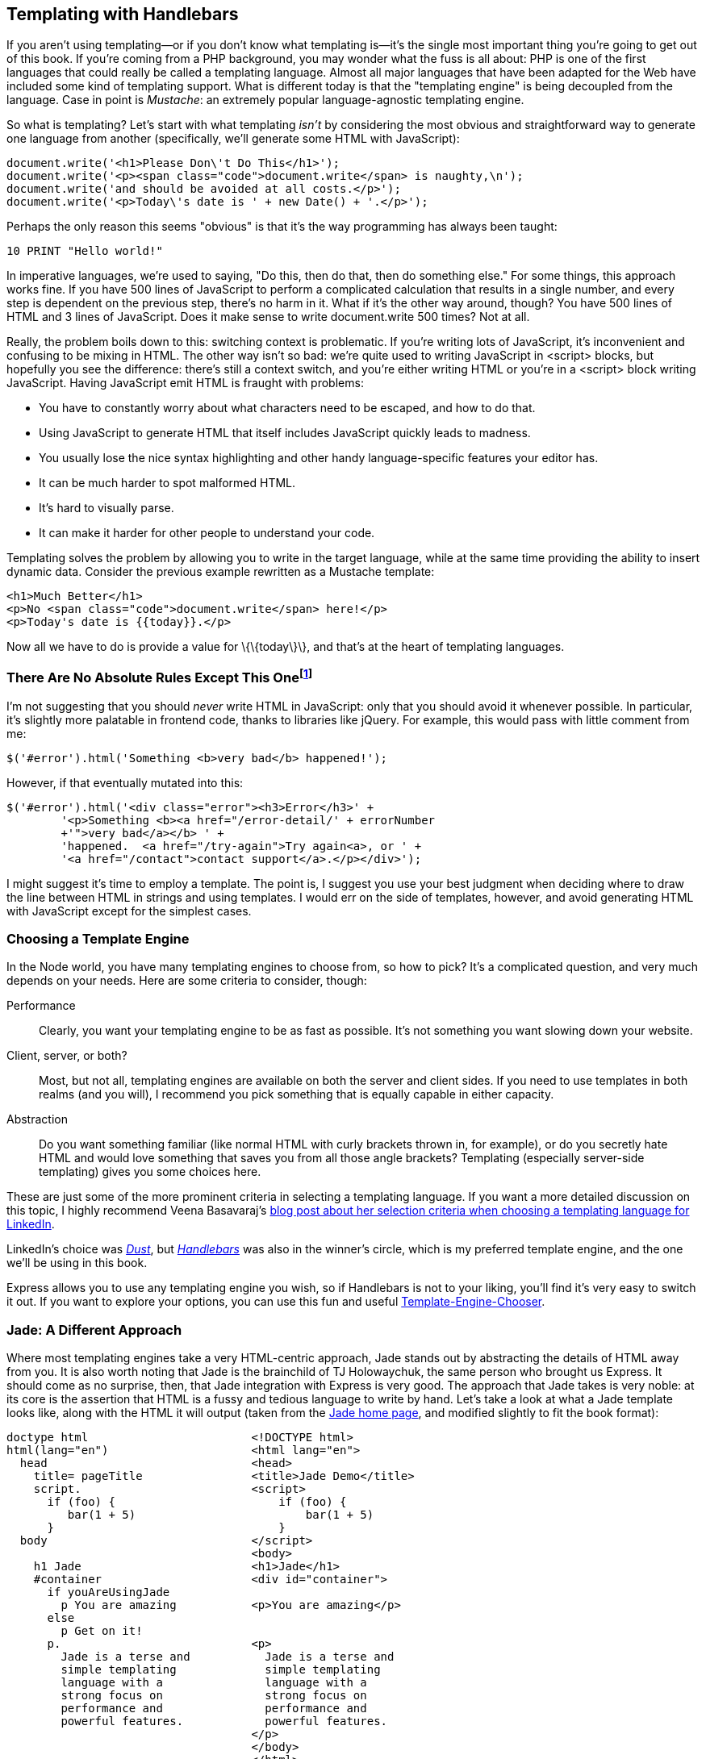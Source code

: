[[ch_templating]]
== Templating with Handlebars

If you aren't using templating—or if you don't know what templating is—it's the single most important thing you're going to get out of this book.((("templating with Handlebars", id="ix_templateHB", range="startofrange")))  If you're coming from a PHP background, you may wonder what the fuss is all about: PHP is one of the first languages that could really be called a templating language.((("PHP, templating in")))  Almost all major languages that have been adapted for the Web have included some kind of templating support.  What is different today is that the "templating engine" is being decoupled from the language.((("templating engine", "decoupled from programming language")))  Case in point is _Mustache_: an extremely popular language-agnostic templating engine.((("Mustache templating engine")))

So what is templating?((("templating", "what it isn't")))  Let's start with what templating _isn't_ by considering the most obvious and straightforward way to generate one language((("HTML", "generating using JavaScript")))((("JavaScript", "generating HTML with"))) from another (specifically, we'll generate some HTML with JavaScript):

[source,js]
----
document.write('<h1>Please Don\'t Do This</h1>');
document.write('<p><span class="code">document.write</span> is naughty,\n');
document.write('and should be avoided at all costs.</p>');
document.write('<p>Today\'s date is ' + new Date() + '.</p>');
----

Perhaps the only reason this seems "obvious" is that it's the way programming has always been taught:

[source,basic]
----
10 PRINT "Hello world!"
----

In imperative languages, we're used to saying, "Do this, then do that, then do something else."  For some things, this approach works fine.  If you have 500 lines of JavaScript to perform a complicated calculation that results in a single number, and every step is dependent on the previous step, there's no harm in it.  What if it's the other way around, though?  You have 500 lines of HTML and 3 lines of JavaScript.  Does it make sense to write +document.write+ 500 times?  Not at all.

Really, the problem boils down to this: switching context is problematic.  If you're writing lots of JavaScript, it's inconvenient and confusing to be mixing in HTML.  The other way isn't so bad: we're quite used to writing JavaScript in +<script>+ blocks, but hopefully you see the difference: there's still a context switch, and you're either writing HTML or you're in a +<script>+ block writing JavaScript.  Having JavaScript emit HTML is fraught with problems:

* You have to constantly worry about what characters need to be escaped, and how to do that.
* Using JavaScript to generate HTML that itself includes JavaScript quickly leads to madness.
* You usually lose the nice syntax highlighting and other handy language-specific features your editor has.
* It can be much harder to spot malformed HTML.
* It's hard to visually parse.
* It can make it harder for other people to understand your code.

Templating solves the problem by allowing you((("templating", "defined"))) to write in the target language, while at the same time providing the ability to insert dynamic data.  Consider the previous example rewritten as a Mustache template:

[source,html]
----
<h1>Much Better</h1>
<p>No <span class="code">document.write</span> here!</p>
<p>Today's date is {{today}}.</p>
----

Now all we have to do is provide a value for +\{\{today\}\}+, and that's at the heart of templating languages.

=== There Are No Absolute Rules Except This Onefootnote:[To paraphrase my friend and mentor, Paul Inman.]

I'm not suggesting that you should _never_ write HTML in JavaScript: only that you should avoid it whenever possible.  In particular, it's slightly more palatable in frontend code, thanks to libraries like jQuery.  For example, this would pass with little comment pass:[<phrase role="keep-together">from me:</phrase>]

[source,js]
----
$('#error').html('Something <b>very bad</b> happened!');
----

However, if that eventually mutated into this:

[source,js]
----
$('#error').html('<div class="error"><h3>Error</h3>' +
	'<p>Something <b><a href="/error-detail/' + errorNumber
	+'">very bad</a></b> ' +
	'happened.  <a href="/try-again">Try again<a>, or ' +
	'<a href="/contact">contact support</a>.</p></div>');
----

I might suggest it's time to employ a template.  The point is, I suggest you use your best judgment when deciding where to draw the line between HTML in strings and using templates.  I would err on the side of templates, however, and avoid generating HTML with JavaScript except for the simplest cases.

=== Choosing a Template Engine

In the Node world, you have many templating engines to choose from, so how to pick?  It's a complicated question, and very much depends on your needs.((("templating engine", "choosing, criteria for")))  Here are some criteria to consider, though:

Performance::
	Clearly, you want your templating engine to be as fast as possible.  It's not something you want slowing down your website.

Client, server, or both?::
	Most, but not all, templating engines are available on both the server and client sides.  If you need to use templates in both realms (and you will), I recommend you pick something that is equally capable in either capacity.

Abstraction::
	Do you want something familiar (like normal HTML with curly brackets thrown in, for example), or do you secretly hate HTML and would love something that saves you from all those angle brackets?  Templating (especially server-side templating) gives you some choices here.

These are just some of the more prominent criteria in selecting a templating language.((("LinkedIn, templating language")))((("Basavaraj, Veena")))  If you want a more detailed discussion on this topic, I highly recommend Veena Basavaraj's http://bit.ly/templating_selection_criteria[blog post about her selection criteria when choosing a templating language for LinkedIn].

LinkedIn's choice was http://akdubya.github.io/dustjs[_Dust_], but http://handlebarsjs.com[_Handlebars_] was also in the winner's circle,((("Dust (template engine)"))) which is my preferred template engine, and the one we'll be using in this book.((("Handlebars templating engine", seealso="templating with Handlebars")))

Express allows you to use any templating engine you wish, so if Handlebars is not to your liking, you'll find it's very easy to switch it out.  If you want to explore your options, you can use this fun and useful http://garann.github.io/template-chooser[Template-Engine-Chooser].

=== Jade: A Different Approach

Where most templating engines take a very HTML-centric approach, Jade stands out by abstracting the details of HTML away from you.((("Jade")))((("templating", "with Jade")))  It is also worth noting that Jade is the brainchild of TJ Holowaychuk, the same person who brought us Express.  It should come as no surprise, then, that Jade integration with Express is very good.  The approach that Jade takes is very noble: at its core is the assertion that HTML is a fussy and tedious language to write by hand.  Let's take a look at what a Jade template looks like, along with the HTML it will output (taken from the http://jade-lang.com[Jade home page], and modified slightly to fit the book format):

----
doctype html                        <!DOCTYPE html>
html(lang="en")                     <html lang="en">
  head                              <head>
    title= pageTitle                <title>Jade Demo</title>
    script.                         <script>
      if (foo) {                        if (foo) {
         bar(1 + 5)                         bar(1 + 5)
      }                                 }
  body                              </script>
                                    <body>
    h1 Jade                         <h1>Jade</h1>
    #container                      <div id="container">
      if youAreUsingJade
        p You are amazing           <p>You are amazing</p>
      else
        p Get on it!
      p.                            <p>
        Jade is a terse and           Jade is a terse and
        simple templating             simple templating 
        language with a               language with a
        strong focus on               strong focus on 
        performance and               performance and 
        powerful features.            powerful features.
                                    </p>
                                    </body>
                                    </html>
----

Jade certainly represents a lot less typing: no more angle brackets or closing tags.  Instead it relies on indentation and some common-sense rules, making it easier to say what you mean.  Jade has an additional advantage: theoretically, when HTML itself changes, you can simply get Jade to retarget the newest version of HTML, allowing you to "future proof" your content.

As much as I admire the Jade philosophy and the elegance of its execution, I've found that I don't want the details of HTML abstracted away from me.  As a web developer, HTML is at the heart of everything I do, and if the price is wearing out the angle bracket keys on my keyboard, then so be it.  A lot of frontend developers I talk to feel the same, so maybe the world just isn't ready for Jade....

Here's where we'll part ways with Jade; you won't be seeing it in this book.  However, if the abstraction appeals to you, you will certainly have no problems using Jade with Express, and there are plenty of resources to help you do so.

=== Handlebars Basics

Handlebars is an extension of Mustache, another popular templating engine.((("templating with Handlebars", "basics")))  I recommend Handlebars for its easy JavaScript integration (both frontend and backend) and familiar syntax.  For me, it strikes all the right balances and is what we'll be focusing on in this book.  The concepts we're discussing are broadly applicable to other templating engines, though, so you will be well prepared to try different templating engines if Handlebars doesn't strike your fancy.

The key to understanding templating is understanding the concept of _context_.((("context, view engine/Handlebars")))  When you render a template, you pass the templating engine an object called the _context object_, and this is what allows replacements to work.

For example, if my context object is +\{ name: \'Buttercup' \}+, and my template is +<p>Hello, \{\{name\}\}!</p>+, +\{\{name\}\}+ will be replaced with ++Buttercup++.  What if you want to pass HTML to the template?  For example, if our context was instead +\{ name: \'<b>Buttercup</b>' \}+, using the previous template will result in +<p>Hello, \&lt;b\&gt;Buttercup\&lt;b\&gt;</p>+, which is probably not what you're looking for.  To solve this problem, simply use three curly brackets instead of two: +\{\{\{name\}\}\}+.

[NOTE]
====
While we've already established that we should avoid writing HTML in JavaScript, the ability to turn off HTML escaping with triple pass:[<phrase role="keep-together">curly</phrase>] brackets has some important uses.  For example, if you were building a CMS with WYSIWYG editors, you would probably want to be able to pass HTML to your views.  Also, the ability to render pass:[<phrase role="keep-together">properties</phrase>] from the context without HTML escaping is important for _layouts_ and _sections_, which we'll learn about shortly.
====

In <<img_templating_rendering_view>>, we see how the Handlebars engine uses the context (represented by an oval) combined with the template to render HTML.((("HTML", "rendering with Handlebars")))

[[img_templating_rendering_view]]
.Rendering HTML with Handlebars
image::images/bwne_0701.png["Rendering HTML with Handlebars"]

==== Comments

Comments in Handlebars look like +\{\{! comment goes here \}\}+.((("templating with Handlebars", "comments")))((("comments in Handlebars versus HTML")))  It's important to understand the distinction between Handlebars comments and HTML comments.  Consider the following template:

[source,html]
----
{{! super-secret comment }}
<!-- not-so-secret comment -->
----

Assuming this is a server-side template, the super-secret comment will never be sent to the browser, whereas the not-so-secret comment will be visible if the user inspects the HTML source.  You should prefer Handlebars comments for anything that exposes implementation details, or anything else you don't want exposed.

==== Blocks

Things start to get more complicated when you consider _blocks_. ((("templating with Handlebars", "blocks")))((("blocks"))) Blocks provide flow control, conditional execution, and extensibility.  Consider the following context object:

[source,js]
----
{
	currency: {
		name: 'United States dollars',
		abbrev: 'USD',
	},
	tours: [
		{ name: 'Hood River', price: '$99.95' },
		{ name: 'Oregon Coast', price, '$159.95' },
	],
	specialsUrl: '/january-specials',
	currencies: [ 'USD', 'GBP', 'BTC' ],
}
----

Now let's examine a template we can pass that context to:

[source,html]
----
<ul>
	{{#each tours}}
		{{! I'm in a new block...and the context has changed }}
		<li>
			{{name}} - {{price}}
			{{#if ../currencies}}
				({{../../currency.abbrev}})
			{{/if}}
		</li>
	{{/each}}
</ul>
{{#unless currencies}}
	<p>All prices in {{currency.name}}.</p>
{{/unless}}
{{#if specialsUrl}}
	{{! I'm in a new block...but the context hasn't changed (sortof) }}
	<p>Check out our <a href="{{specialsUrl}}">specials!</p>
{{else}}
	<p>Please check back often for specials.</p>
{{/if}}
<p>
	{{#each currencies}}
		<a href="#" class="currency">{{.}}</a>
	{{else}}
		Unfortunately, we currently only accept {{currency.name}}.
	{{/each}}
</p>
----

There's a lot going on in this template, so let's break it down.  It starts off with the +each+ helper, which allows us to iterate over an array.  What's important to understand is that between +\{\{#each tours\}\}+ and +\{\{/each tours\}\}+, the context changes.  On the first pass, it changes to +\{ name: \'Hood River\', price: \'$99.95' \}+, and on the second pass, the context is +\{ name: \'Oregon Coast\', price: \'$159.95' \}+.  So within that block, we can refer to +\{\{name\}\}+ and +\{\{price\}\}+.  However, if we want to access the +currency+ object, we have to use +../+ to access the _parent_ context.

If a property of the context is itself an object, we can access its properties as normal with a period, such as +\{\{currency.name\}\}+.

The +if+ helper is special, and slightly confusing.  In Handlebars, _any_ block will change the context, so within an +if+ block, there is a new context.((("context, view engine/Handlebars", "blocks and")))..which happens to be a duplicate of the parent context.  In other words, inside an +if+ or +else+ block, the context is the same as the parent context.  This is normally a completely transparent implementation detail, but it becomes necessary to understand when you're using +if+ blocks inside an +each+ loop.  In the loop +\{\{#each tours\}\}+, we can access the parent context with +../+.  However, in our +\{\{#if ../currencies\}\}+ block, we have entered a new context...so to get at the +currency+ object, we have to use +../../+.  The first +../+ gets to the +product+ context, and the second one gets back to the outermost context.  This produces a lot of confusion, and one simple expedient is to avoid using +if+ blocks within +each+ blocks.

Both +if+ and +each+ have an optional +else+ block (with +each+, if there are no elements in the array, the +else+ block will execute).  We've also used the +unless+ helper, which is essentially the opposite of the +if+ helper: it executes only if the argument is false.

The last thing to note about this template is the use of +\{\{.\}\}+ in the +\{\{#each currencies\}\}+ block.  +\{\{.\}\}+ simply refers to the current context; in this case, the current context is simply a string in an array that we want to print out.((("context, view engine/Handlebars", "accessing current context with . (period)")))

[TIP]
====
Accessing the current context with a lone period has another use: it can distinguish helpers (which we'll learn about soon) from properties of the current context.  For example, if you have a helper called +foo+ and a property in the current context called +foo+, +\{\{foo\}\}+ refers to the helper, and +\{\{./foo\}\}+ refers to the property.
====

==== Server-Side Templates

Server-side templates allow you to render HTML _before_ it's sent to the client.((("templating with Handlebars", "server-side templates")))((("server-side templates")))  Unlike client-side templating, where the templates are available for the curious user who knows how to view HTML source, your users will never see your server-side template, or the context objects used to generate the final HTML.

Server-side templates, in addition to hiding your implementation details, support template _caching_, which is important for performance.((("caching", "templates")))  The templating engine will cache compiled templates (only recompiling and recaching when the template itself changes), which will improve the performance of templated views.  By default, view caching is disabled in development mode and enabled in production mode.((("views", "caching")))  If you want to explicitly enable view caching, you can do so thusly: +app.set(\'view cache', true);+.

Out of the box, Express supports Jade, EJS, and JSHTML.  We've already discussed Jade, and I find little to recommend EJS or JSHTML (neither go far enough, syntactically, for my taste).  So we'll need to add a node package((("Express", "Handlebars support for"))) that provides Handlebars support for Express:

----
npm install --save express3-handlebars
----

Then we'll link it into Express:

[source,js]
----
var handlebars = require('express3-handlebars')
	.create({ defaultLayout: 'main' });
app.engine('handlebars', handlebars.engine);
app.set('view engine', 'handlebars');
----

[TIP]
====
+express3-handlebars+ expects Handlebars templates to have the __.handlebars__ extension.  I've grown used to this, but if it's too wordy for you, you can change the extension to the also common __.hbs__ when you create the +express3-handlebars+ instance: +require(\'express3-handlebars\').create(\{ extname: \'.hbs' \})+.
====

==== Views and Layouts

A _view_ usually represents an individual page on your website (though it could represent an AJAX-loaded portion of a page, or an email, or anything else for that matter).((("views")))((("templating with Handlebars", "views and layouts")))  By default, Express looks for views in the __views__ subdirectory.  A _layout_ is a special kind of view—essentially, a template for templates.((("layouts")))  Layouts are essential because most (if not all) of the pages on your site will have an almost identical layout.  For example, they must have an +<html>+ element and a +<title>+ element, they usually all load the same CSS files, and so on.  You don't want to have to duplicate that code for every single page, which is where layouts come in.  Let's look at a bare-bones layout file:

++++
<?hard-pagebreak?>
++++

[source,html]
----
<!doctype>
<html>
<head>
	<title>Meadowlark Travel</title>
	<link rel="stylesheet" href="/css/main.css">
</head>
<body>
	{{{body}}}
</body>
</html>
----

Notice the text inside the +<body>+ tag: +\{\{\{body\}\}\}+.  That's so the view engine knows where to render the content of your view.  It's important to use three curly brackets instead of two: our view is most likely to contain HTML, and we don't want Handlebars trying to escape it.  Note that there's no restriction on where you place the +\{\{\{body\}\}\}+ field.  For example, if you were building a responsive layout in Bootstrap 3, you would probably want to put your view inside a container +<div>+.  Also, common page elements like headers and footers usually live in the layout, not the view.  Here's an example:

[source,html]
----
<!-- ... -->
<body>
	<div class="container">
		<header><h1>Meadowlark Travel</h1></header>
		{{{body}}}
		<footer>&copy; {{copyrightYear}} Meadowlark Travel</footer>
	</div>
</body>
----

In <<img_templating_rendering_view_with_layout>>, we see how the template engine combines the view, layout, and context.((("layouts", "templating engine rendering view with a layout")))((("views", "rendering with a templating engine")))((("context, view engine/Handlebars", "template engine combining view, layout, and context")))((("templating with Handlebars", "views and layouts", "rendering a view with a layout")))  The important thing that this diagram makes clear is the order of operations.  The _view is rendered first_, before the layout.  At first, this may seem counterintuitive: the view is being rendered _inside_ the layout, so shouldn't the layout be rendered first?  While it could technically be done this way, there are advantages to doing it in reverse.  Particularly, it allows the view itself to further customize the layout, which will come in handy when we discuss _sections_.

[NOTE]
====
Because of the order of operations, you can pass a property called +body+ into the view, and it will render correctly in the view.  However, when the layout is rendered, the value of +body+ will be overwritten by the rendered view.
====

[[img_templating_rendering_view_with_layout]]
.Rendering a view with a layout
image::images/bwne_0702.png["Rendering a view with a layout"]

==== Using Layouts (or Not) in Express

Chances are, most (if not all) of your pages will use the same layout, so it doesn't make sense to keep specifying the layout every time we render a view.((("templating with Handlebars", "views and layouts", "using layouts in Express")))((("views", "rendering with Handlebars", "using layouts in Express")))((("layouts", "using (or not) in Express")))  You'll notice that when we created the view engine, we specified the name of the default layout:

[source,js]
----
var handlebars = require('express3-handlebars')
	.create({ defaultLayout: 'main' });
----

By default, Express looks for views in the __views__ subdirectory and layouts in __views/layouts__.  So if you have a view __views/foo.handlebars__, you can render it this way:

[source,js]
----
app.get('/foo', function(req, res){
	res.render('foo');
});
----

It will use __views/layouts/main.handlebars__ as the layout.  If you don't want to use a layout at all (meaning you'll have to have all of the boilerplate in the view), you((("context, view engine/Handlebars", "specifying layout: null"))) can specify +layout: null+ in the context object:

[source,js]
----
app.get('/foo', function(req, res){
	res.render('foo', { layout: null });
});
----

Or, if we want to use a different template, ((("context, view engine/Handlebars", "specifying a different template")))we can specify the template name:

[source,js]
----
app.get('/foo', function(req, res){
	res.render('foo', { layout: 'microsite' });
});
----

This will render the view with layout __views/layouts/microsite.handlebars__.

Keep in mind that the more templates you have, the more basic HTML layout you have to maintain.  On the other hand, if you have pages that are substantially different in layout, it may be worth it: you have to find a balance that works for your projects.

==== Partials

Very often, you'll have components that you want to reuse on different pages (often called "widgets" in frontend circles).  ((("widgets")))((("templating with Handlebars", "using partials")))One way to achieve that with templates is to use _partials_ (so named because they don't render a whole view or a whole page).((("partials")))((("views", "rendering with Handlebars", "using partials")))  Let's imagine we want a Current Weather component that displays the current weather conditions in Portland, Bend, and Manzanita.((("weather data, current", "using partials for weather widget in Handlebars")))  We want this component to be reusable so we can easily put it on whatever page we want, so we'll use a partial.  First, we create a partial file, __views/partials/weather.handlebars__:

[source,html]
----
<div class="weatherWidget">
	{{#each partials.weather.locations}}
		<div class="location">
			<h3>{{name}}</h3>
			<a href="{{forecastUrl}}">
				<img src="{{iconUrl}}" alt="{{weather}}">
				{{weather}}, {{temp}}
			</a>
		</div>
	{{/each}}
	<small>Source: <a href="http://www.wunderground.com">Weather
		Underground</a></small>
</div>
----

Note that we namespace our context by starting with +partials.weather+: since we want to be able to use the partial on any page, it's not practical to pass the context in for every view, so instead we use +res.locals+ (which is available to every view).((("context, view engine/Handlebars", "partials")))  But because we don't want to interfere with the context specified by individual views, we put all partial context in the +partials+ object.((("partials object")))

In <<ch_integrating_with_third_party_rest_apis>>, we'll see how to get current weather information from the free Weather Underground API.  For now, we're just going to use dummy data.  In our application file, we'll create a ((("weather data, current", "function to get weather data")))function to get current weather data:

[source,js]
----
function getWeatherData(){
    return {
        locations: [
            {
                name: 'Portland',
                forecastUrl: 'http://www.wunderground.com/US/OR/Portland.html',
                iconUrl: 'http://icons-ak.wxug.com/i/c/k/cloudy.gif',
                weather: 'Overcast',
                temp: '54.1 F (12.3 C)',
            },
            {
                name: 'Bend',
                forecastUrl: 'http://www.wunderground.com/US/OR/Bend.html',
                iconUrl: 'http://icons-ak.wxug.com/i/c/k/partlycloudy.gif',
                weather: 'Partly Cloudy',
                temp: '55.0 F (12.8 C)',
            },
            {
                name: 'Manzanita',
                forecastUrl: 'http://www.wunderground.com/US/OR/Manzanita.html',
                iconUrl: 'http://icons-ak.wxug.com/i/c/k/rain.gif',
                weather: 'Light Rain',
                temp: '55.0 F (12.8 C)',
            },
        ],
    };
}
----

Now we'll create a((("weather data, current", "creating middleware to inject data into res.locals.partials object")))((("middleware", "injecting weather data into res.locals.partials object")))((("res.locals.partials object, middleware to inject weather data into"))) middleware to inject this data into the +res.locals.partials+ object (we'll learn more about middleware in <<ch_middleware>>):

[source,js]
----
app.use(function(req, res, next){
	if(!res.locals.partials) res.locals.partials = {};
 	res.locals.partials.weather = getWeatherData();
 	next();
});
----

Now that everything's set up, all we have to do is use the partial in a view.  For example, to put our widget on the home page, edit __views/home.handlebars__:

[source,html]
----
<h2>Welcome to Meadowlark Travel!</h2>
{{> weather}}
----

The +\{\{> partial_name\}\}+ syntax is how you include a partial in a view: +express3-handlebars+ will know to look in __views/partials__ for a view called __partial_name.handlebars__ (or __weather.handlebars__, in our example).

[TIP]
====
+express3-handlebars+ supports subdirectories, so if you have a lot of partials, you can organize them.((("partials", "organizing into subdirectories")))  For example, if you have some social media partials, you could put them in the __views/partials/social__ directory and include them using +\{\{> social/facebook\}\}+, +\{\{> social/twitter\}\}+, etc.
====

==== Sections

One technique I'm borrowing from Microsoft's excellent _Razor_ template engine is the idea of _sections_.((("sections")))((("Razor template engine")))((("templating with Handlebars", "views and layouts", "sections")))((("views", "rendering with Handlebars", "using sections")))  Layouts work well if all of your view fits neatly within a single element in your layout, but what happens when your view needs to inject itself into different parts of your layout?  A common example of this is a view needing to add something to the +<head>+ element, or to insert a +<script>+ that uses jQuery (meaning it needs to come after jQuery is referenced, which is sometimes the very last thing in the layout, for performance reasons).

Neither Handlebars nor +express3-handlebars+ has a built-in way to do this.  Fortunately, Handlebars helpers make this really easy.  When we instantiate the Handlebars object, we'll add a helper called +section+:

[source,js]
----
var handlebars = require('express3-handlebars').create({
    defaultLayout:'main',
    helpers: {
        section: function(name, options){
            if(!this._sections) this._sections = {};
            this._sections[name] = options.fn(this);
            return null;
        }
    }
});
----

Now we can use the +section+ helper in a view.  Let's add a view (_views/jquery-test.handlebars_) to add something to the +<head>+ and a script that uses jQuery:

[source,html]
----
{{#section 'head'}}
	<!-- we want Google to ignore this page -->
	<meta name="robots" content="noindex">
{{/section}}

<h1>Test Page</h1>
<p>We're testing some jQuery stuff.</p>

{{#section 'jquery'}}
	<script>
		$('document').ready(function(){
			$('h1').html('jQuery Works');
		});
	</script>
{{/section}}
----

Now in our layout, we can place the sections just as we place +\{\{\{body\}\}\}+:

[source,html]
----
<!doctype html>
<html>
<head>
	<title>Meadowlark Travel</title>
	{{{_sections.head}}}
</head>
<body>
	{{{body}}}
	<script src="http://code.jquery.com/jquery-2.0.2.min.js"></script>
	{{{_sections.jquery}}}
</body>
</html>
----

==== Perfecting Your Templates

Your templates are at the heart of your website.((("templating with Handlebars", "perfecting your templates")))  A good template structure will save you development time, promote consistency across your website, and reduce the number of places that layout quirks can hide.  To achieve these benefits, though, you must spend some time crafting your templates carefully.  Deciding how many templates you should have is an art: generally, fewer is better, but there is a point of diminishing returns, depending on the uniformity of your pages.  Your templates are also your first line of defense against cross-browser compatibility issues and valid HTML.  They should be lovingly crafted and maintained by someone who is well versed in frontend development.  A great place to start—especially if you're new—is http://html5boilerplate.com[HTML5 Boilerplate].((("HTML5 Boilerplate")))  In the previous examples, we've been using a minimal HTML5 template to fit the book format, but for our actual project, we'll be using HTML5 pass:[<phrase role="keep-together">Boilerplate.</phrase>]

Another popular place to start with your template are third-party themes.((("themes, third-party")))  Sites like http://themeforest.net/category/site-templates[Themeforest] ((("Themeforest")))and https://wrapbootstrap.com[WrapBootstrap] ((("WrapBootstrap")))have hundreds of ready-to-use HTML5 themes that you can use as a starting place for your template.  Using a third-party theme starts with taking the primary file (usually __index.html__) and renaming it to __main.handlebars__ (or whatever you choose to call your layout file), and placing any resources (CSS, JavaScript, images) in the __public__ directory you use for static files.  Then you'll have to edit the template file and figure out where you want to put the +\{\{\{body\}\}\}+ expression.  Depending on the elements of your template, you may want to move some of them into partials.  A great example is a "hero" (a tall banner designed to grab the user's attention.  If the hero appears on every page (probably a poor choice), you would leave the hero in the template file.  If it appears on only one page (usually the home page), then it would go only in that view.  If it appears on several—but not all—pages, then you might consider putting it in a partial.  The choice is yours, and herein lies the artistry of making a unique, captivating website.

==== Client-Side Handlebars

Client-side templating with handlebars is useful whenever you want to have dynamic content.((("client-side templating with Handlebars")))((("templating with Handlebars", "client-side templating")))  Of course our AJAX calls can return HTML fragments that we can just insert into the DOM as-is, but client-side Handlebars allows us to receive the results of AJAX calls as JSON data, and format it to fit our site.((("JSON", "receiving results of AJAX calls as")))((("AJAX", "results of calls, receiving as JSON")))  For that reason, it's especially useful for communicating with third-party APIs, which are going to return JSON, not HTML formatted to fit your site.

Before we use Handlebars on the client side, we need to load Handlebars.((("templating with Handlebars", "client-side templating", "loading Handlebars")))  We can either do that by putting Handlebars in with our static content or using an already available CDN.  We'll be using the latter approach in _views/nursery-rhyme.handlebars_:

++++
<programlisting language="html">{{#section 'head'}}
	&lt;script src="//cdnjs.cloudflare.com/ajax/libs/handlebars.js/1.3.0/<?pdf-cr?>handlebars.min.js"&gt;&lt;/script&gt;
{{/section}}</programlisting>
++++

Now we'll need somewhere to put our templates.  One way is to use an existing element in our HTML, preferably a hidden one.  You can accomplish this by putting your HTML in +<script>+ elements in the +<head>+.((("+<script>+ elements in the +<head>+, putting HTML in", sortas="script elements")))  It seems odd at first, but it works quite well:

++++
<programlisting language="html">{{#section 'head'}}
	&lt;script src="//cdnjs.cloudflare.com/ajax/libs/handlebars.js/1.3.0/<?pdf-cr?>handlebars.min.js"&gt;&lt;/script&gt;

	&lt;script id="nurseryRhymeTemplate" type="text/x-handlebars-template"&gt;
		Marry had a little &lt;b&gt;\{{animal}}&lt;/b&gt;, its &lt;b&gt;\{{bodyPart}}&lt;/b&gt;
		was &lt;b&gt;\{{adjective}}&lt;/b&gt; as &lt;b&gt;\{{noun}}&lt;/b&gt;.
	&lt;/script&gt;
{{/section}}</programlisting>
++++

Note that we have to escape at least one of the curly brackets; otherwise, server-side view processing would attempt to make the replacements instead.

Before we use the template, we have to compile it:

[source,html]
----
{{#section 'jquery'}}
	$(document).ready(function(){
		var nurseryRhymeTemplate = Handlebars.compile(
			$('#nurseryRhymeTemplate').html());
	});
{{/section}}
----

And we'll need a place to put the rendered template.  For testing purposes, we'll add a couple of buttons, one to render directly from our JavaScript, the other to render from an AJAX call:

[source,html]
----
<div id="nurseryRhyme">Click a button....</div>
<hr>
<button id="btnNurseryRhyme">Generate nursery rhyme</button>
<button id="btnNurseryRhymeAjax">Generate nursery rhyme from AJAX</button>
----

And finally the code to render the template:

[source,html]
----
{{#section 'jquery'}}
	<script>
		$(document).ready(function(){

			var nurseryRhymeTemplate = Handlebars.compile(
				$('#nurseryRhymeTemplate').html());

			var $nurseryRhyme = $('#nurseryRhyme');

			$('#btnNurseryRhyme').on('click', function(evt){
				evt.preventDefault();
				$nurseryRhyme.html(nurseryRhymeTemplate({
					animal: 'basilisk',
					bodyPart: 'tail',
					adjective: 'sharp',
					noun: 'a needle'
				}));
			});

			$('#btnNurseryRhymeAjax').on('click', function(evt){
				evt.preventDefault();
				$.ajax('/data/nursery-rhyme', {
					success: function(data){
						$nurseryRhyme.html(
							nurseryRhymeTemplate(data))
					}
				});
			});

		});	
	</script>
{{/section}}
----

And route handlers for our nursery rhyme page and our AJAX call:

[source,js]
----
app.get('/nursery-rhyme', function(req, res){
	res.render('nursery-rhyme');
});
app.get('/data/nursery-rhyme', function(req, res){
	res.json({
		animal: 'squirrel',
		bodyPart: 'tail',
		adjective: 'bushy',
		noun: 'heck',
	});
});
----

Essentially, +Handlebars.compile+ takes in a template, and returns a function.  That function accepts a context object and returns a rendered string.  So once we've compiled our templates, we have reusable template renderers that we just call like functions.

=== Conclusion

We've seen how templating can make your code easier to write, read, and maintain.  Thanks to templates, we don't have to painfully cobble together HTML from JavaScript strings: we can write HTML in our favorite editor and use a compact and easy-to-read templating language to make it dynamic.
((("templating with Handlebars", range="endofrange", startref="ix_templateHB")))
